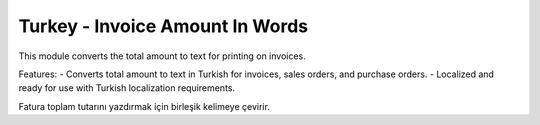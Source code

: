 Turkey - Invoice Amount In Words
================================

This module converts the total amount to text for printing on invoices.

Features:
- Converts total amount to text in Turkish for invoices, sales orders, and purchase orders.
- Localized and ready for use with Turkish localization requirements.

Fatura toplam tutarını yazdırmak için birleşik kelimeye çevirir.
